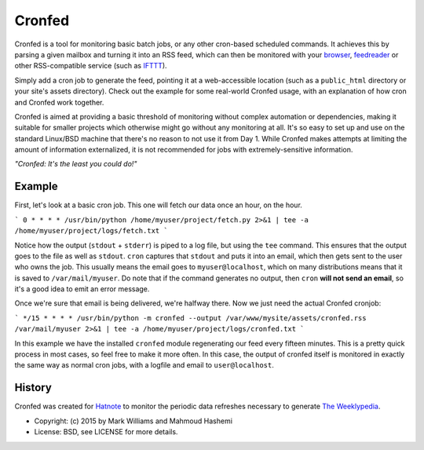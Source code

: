 Cronfed
=======

Cronfed is a tool for monitoring basic batch jobs, or any other
cron-based scheduled commands. It achieves this by parsing a given
mailbox and turning it into an RSS feed, which can then be monitored
with your browser_, feedreader_ or other RSS-compatible service (such
as IFTTT_).

Simply add a cron job to generate the feed, pointing it at a
web-accessible location (such as a ``public_html`` directory or your
site's assets directory). Check out the example for some real-world
Cronfed usage, with an explanation of how cron and Cronfed work
together.

Cronfed is aimed at providing a basic threshold of monitoring without
complex automation or dependencies, making it suitable for smaller
projects which otherwise might go without any monitoring at all. It's
so easy to set up and use on the standard Linux/BSD machine that
there's no reason to not use it from Day 1. While Cronfed makes
attempts at limiting the amount of information externalized, it is not
recommended for jobs with extremely-sensitive information.

*"Cronfed: It's the least you could do!"*

Example
-------

First, let's look at a basic cron job. This one will fetch our data
once an hour, on the hour.

```
0 * * * * /usr/bin/python /home/myuser/project/fetch.py 2>&1 | tee -a /home/myuser/project/logs/fetch.txt
```

Notice how the output (``stdout`` + ``stderr``) is piped to a log file,
but using the ``tee`` command. This ensures that the output goes to the
file as well as ``stdout``. ``cron`` captures that ``stdout`` and puts it
into an email, which then gets sent to the user who owns the job. This
usually means the email goes to ``myuser@localhost``, which on many
distributions means that it is saved to ``/var/mail/myuser``. Do note
that if the command generates no output, then ``cron`` **will not send
an email**, so it's a good idea to emit an error message.

Once we're sure that email is being delivered, we're halfway
there. Now we just need the actual Cronfed cronjob:

```
*/15 * * * * /usr/bin/python -m cronfed --output /var/www/mysite/assets/cronfed.rss /var/mail/myuser 2>&1 | tee -a /home/myuser/project/logs/cronfed.txt
```

In this example we have the installed ``cronfed`` module regenerating
our feed every fifteen minutes. This is a pretty quick process in most
cases, so feel free to make it more often. In this case, the output of
cronfed itself is monitored in exactly the same way as normal cron
jobs, with a logfile and email to ``user@localhost``.

History
-------

Cronfed was created for `Hatnote`_ to monitor the periodic data refreshes
necessary to generate `The Weeklypedia`_.


.. _browser: https://www.mozilla.org/en-US/firefox/new/
.. _feedreader: https://theoldreader.com/
.. _IFTTT: https://ifttt.com/
.. _Hatnote: http://hatnote.com
.. _The Weeklypedia: http://weekly.hatnote.com

* Copyright: (c) 2015 by Mark Williams and Mahmoud Hashemi
* License: BSD, see LICENSE for more details.
